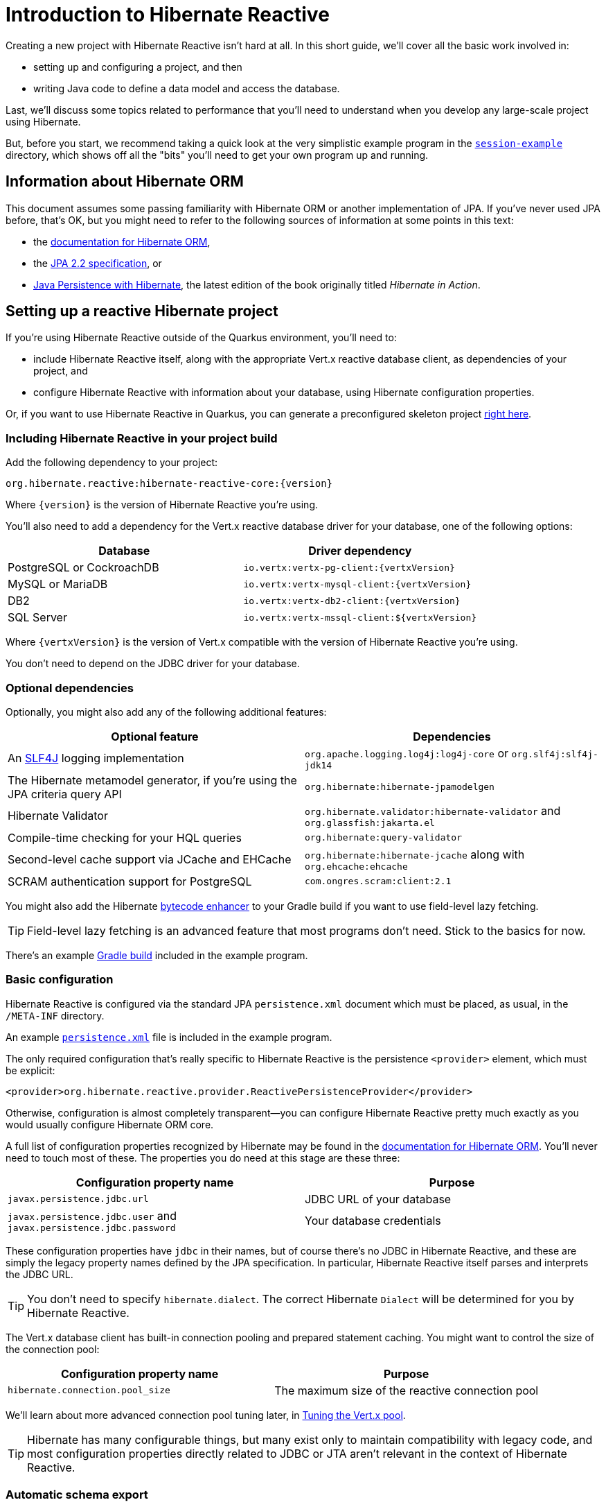 [[getting-started]]
= Introduction to Hibernate Reactive

:example: https://github.com/hibernate/hibernate-reactive/tree/main/examples/session-example

Creating a new project with Hibernate Reactive isn't hard at all. In
this short guide, we'll cover all the basic work involved in:

- setting up and configuring a project, and then
- writing Java code to define a data model and access the database.

Last, we'll discuss some topics related to performance that you'll need
to understand when you develop any large-scale project using Hibernate.

But, before you start, we recommend taking a quick look at the very
simplistic example program in the {example}[`session-example`] directory,
which shows off all the "bits" you'll need to get your own program up and
running.

== Information about Hibernate ORM

This document assumes some passing familiarity with Hibernate ORM or another
implementation of JPA. If you've never used JPA before, that's OK, but you
might need to refer to the following sources of information at some points
in this text:

- the http://hibernate.org/orm/documentation/5.6/[documentation for Hibernate ORM],
- the https://jcp.org/aboutJava/communityprocess/mrel/jsr338/index.html[JPA 2.2 specification], or
- https://www.manning.com/books/java-persistence-with-hibernate-second-edition[Java Persistence with Hibernate],
  the latest edition of the book originally titled _Hibernate in Action_.

== Setting up a reactive Hibernate project

:skeleton: https://code.quarkus.io/?g=org.acme&a=code-with-quarkus&v=1.0.0-SNAPSHOT&b=MAVEN&c=org.acme.ExampleResource&s=r1s.8XW.fmW.ih0&cn=code.quarkus.io

If you're using Hibernate Reactive outside of the Quarkus environment,
you'll need to:

- include Hibernate Reactive itself, along with the appropriate Vert.x
  reactive database client, as dependencies of your project, and
- configure Hibernate Reactive with information about your database,
  using Hibernate configuration properties.

Or, if you want to use Hibernate Reactive in Quarkus, you can generate
a preconfigured skeleton project {skeleton}[right here].

=== Including Hibernate Reactive in your project build

:build: https://github.com/hibernate/hibernate-reactive/blob/main/examples/session-example/build.gradle

Add the following dependency to your project:

----
org.hibernate.reactive:hibernate-reactive-core:{version}
----

Where `{version}` is the version of Hibernate Reactive you're using.

You'll also need to add a dependency for the Vert.x reactive database
driver for your database, one of the following options:

|===
| Database                  | Driver dependency

| PostgreSQL or CockroachDB | `io.vertx:vertx-pg-client:{vertxVersion}`
| MySQL or MariaDB          | `io.vertx:vertx-mysql-client:{vertxVersion}`
| DB2                       | `io.vertx:vertx-db2-client:{vertxVersion}`
| SQL Server                | `io.vertx:vertx-mssql-client:${vertxVersion}`
|===

Where `{vertxVersion}` is the version of Vert.x compatible with the
version of Hibernate Reactive you're using.

You don't need to depend on the JDBC driver for your database.

=== Optional dependencies

:slf4j: http://www.slf4j.org/
:enhancer: https://docs.jboss.org/hibernate/orm/5.4/topical/html_single/bytecode/BytecodeEnhancement.html

Optionally, you might also add any of the following additional features:

|===
| Optional feature | Dependencies

| An {slf4j}[SLF4J] logging implementation | `org.apache.logging.log4j:log4j-core` or `org.slf4j:slf4j-jdk14`
| The Hibernate metamodel generator, if you're using the JPA criteria query API | `org.hibernate:hibernate-jpamodelgen`
| Hibernate Validator | `org.hibernate.validator:hibernate-validator` and `org.glassfish:jakarta.el`
| Compile-time checking for your HQL queries | `org.hibernate:query-validator`
| Second-level cache support via JCache and EHCache | `org.hibernate:hibernate-jcache` along with `org.ehcache:ehcache`
| SCRAM authentication support for PostgreSQL | `com.ongres.scram:client:2.1`
|===

You might also add the Hibernate {enhancer}[bytecode enhancer] to your
Gradle build if you want to use field-level  lazy fetching.

TIP: Field-level lazy fetching is an advanced feature that most programs
don't need. Stick to the basics for now.

There's an example {build}[Gradle build] included in the example program.

=== Basic configuration

:xml: https://github.com/hibernate/hibernate-reactive/blob/main/examples/session-example/src/main/resources/META-INF/persistence.xml
:configuration-properties: https://docs.jboss.org/hibernate/orm/5.4/userguide/html_single/Hibernate_User_Guide.html#configurations


Hibernate Reactive is configured via the standard JPA `persistence.xml`
document which must be placed, as usual, in the `/META-INF` directory.

An example {xml}[`persistence.xml`] file is included in the example
program.

The only required configuration that's really specific to Hibernate
Reactive is the persistence `<provider>` element, which must be explicit:

[source,xml]
----
<provider>org.hibernate.reactive.provider.ReactivePersistenceProvider</provider>
----

Otherwise, configuration is almost completely transparent&mdash;you can
configure Hibernate Reactive pretty much exactly as you would usually
configure Hibernate ORM core.

A full list of configuration properties recognized by Hibernate may be
found in the {configuration-properties}[documentation for Hibernate ORM].
You'll never need to touch most of these. The properties you do need at
this stage are these three:

|===
| Configuration property name                                         | Purpose

| `javax.persistence.jdbc.url`                                        | JDBC URL of your database
| `javax.persistence.jdbc.user` and `javax.persistence.jdbc.password` | Your database credentials
|===

These configuration properties have `jdbc` in their names, but of course
there's no JDBC in Hibernate Reactive, and these are simply the legacy
property names defined by the JPA specification. In particular, Hibernate
Reactive itself parses and interprets the JDBC URL.

TIP: You don't need to specify `hibernate.dialect`. The correct Hibernate
`Dialect` will be determined for you by Hibernate Reactive.

The Vert.x database client has built-in connection pooling and prepared
statement caching. You might want to control the size of the connection
pool:

|===
| Configuration property name      | Purpose

| `hibernate.connection.pool_size` | The maximum size of the reactive connection pool
|===

We'll learn about more advanced connection pool tuning later, in
<<_tuning_the_vert_x_pool>>.

TIP: Hibernate has many configurable things, but many exist only to
maintain compatibility with legacy code, and most configuration properties
directly related to JDBC or JTA aren't relevant in the context of Hibernate
Reactive.

=== Automatic schema export

You can have Hibernate Reactive infer your database schema from the mapping
annotation you've specified in your Java code, and export the schema at
initialization time by specifying one or more of the following configuration
properties:

[cols="1,1"]
|===
| Configuration property name                                | Purpose

| `javax.persistence.schema-generation.database.action` 
a| * If `create`, first drop the schema and then export tables, sequences, and constraints.
   * If `create-only`, export tables, sequences, and constraints.
   * If `create-drop`, drop the schema and recreate it on SessionFactory startup.
     Additionally, drop the schema on SessionFactory shutdown.
   * If `drop`, drop the schema on SessionFactory shutdown.
   * If `validate`, validate the database schema without changing it.
   * If `update`, only export what's missing in the schema.

| `javax.persistence.create-database-schemas`
| (Optional) If `true`, automatically create schemas and catalogs

| `javax.persistence.schema-generation.create-source`
| (Optional) If `metadata-then-script` or `script-then-metadata`, execute an additional SQL script when exported tables and sequences

| `javax.persistence.schema-generation.create-script-source`
| (Optional) The name of the SQL script to be executed
|===

This feature is extremely useful for testing.

IMPORTANT: Hibernate Reactive doesn't support `validate` and `update` with Db2.

Schema export uses blocking operations so starting the factory might require special
handling when using it. Failing to do so will cause an exception:

[source,java]
----
io.vertx.core.VertxException: Thread blocked
----

You can solve this issue using `executeBlocking`:

[source,java]
----
Vertx vertx = ...

Uni<Void> startHibernate = Uni.createFrom().deferred(() -> {
  emf = Persistence
    .createEntityManagerFactory("demo")
    .unwrap(Mutiny.SessionFactory.class);

  return Uni.createFrom().voidItem();
});

startHibernate = vertx.executeBlocking(startHibernate)
  .onItem().invoke(() -> logger.info("✅ Hibernate Reactive is ready"));
----

=== Logging the generated SQL

:log4j: https://github.com/hibernate/hibernate-reactive/blob/main/examples/session-example/src/main/resources/log4j2.properties

To see the generated SQL as it's sent to the database, either:

- set the property `hibernate.show_sql` to `true`, or
- enable debug-level logging for the category `org.hibernate.SQL`
  using your preferred SLF4J logging implementation.

For example, if you're using Log4J 2 (as above in <<_optional_dependencies>>),
add these lines to your `log4j2.properties` file:

[source,properties]
----
logger.hibernate.name = org.hibernate.SQL
logger.hibernate.level = debug
----

An example {log4j}[`log4j2.properties`] file is included in the example
program.

You can make the logged SQL more readable by enabling one or both of
the following settings:

|===
| Configuration property name | Purpose

| `hibernate.format_sql`      | If `true`, log SQL in a multiline, indented format
| `hibernate.highlight_sql`   | If `true`, log SQL with syntax highlighting via ANSI escape codes
|===

=== Minimizing repetitive mapping information

The following properties are very useful for minimizing the amount of
information you'll need to explicitly specify in `@Table` and `@Column`
annotations which we'll discuss below in <<_mapping_entity_classes>>:

|===
| Configuration property name           | Purpose

| `hibernate.default_schema`            | A default schema name for entities which do not explicitly declare one
| `hibernate.default_catalog`           | A default catalog name for entities which do not explicitly declare one
| `hibernate.physical_naming_strategy`  | A `PhysicalNamingStrategy` implementing your database naming standards
|===

TIP: Writing your own `PhysicalNamingStrategy` is an especially good
way to reduce the clutter of annotations on your entity classes, and
we think you should do it for any nontrivial data model.

== Writing the Java code

With that out of the way, we're all set to write some Java code!

As is the case in any project that uses Hibernate, your
persistence-related code comes in two main pieces:

. a representation of your data model in Java, which takes the form
  of a set of annotated entity classes, and
. a larger number of functions which interact with Hibernate's APIs
  to perform the persistence operations associated with your various
  transactions.

The first part, the data or "domain" model, is usually easier to write,
but doing a great and very clean job of it will strongly affect your
success in the second part.

TIP: Take your time with this code, and try to produce a Java model
that's as close as reasonable to the relational data model. Avoid using
exotic or advanced mapping features when they're not really needed.
When in the slightest doubt, map a foreign key relationship using
`@ManyToOne` with `@OneToMany(mappedBy=...)` in preference to more
complicated association mappings.

The second part of the code is much trickier to get right. This code must:

- manage transactions and reactive sessions,
- construct reactive streams by chaining persistence operations invoked
  on the reactive session,
- fetch and prepare data needed by the UI, and
- handle failures.

TIP: Some responsibility for transaction and session management, and for
recovery from certain kinds of failure, can be best handled in some sort
of framework code.

=== Mapping entity classes

:mapping-annotations: https://docs.jboss.org/hibernate/orm/5.4/userguide/html_single/Hibernate_User_Guide.html#annotations
:bean-validation: https://docs.jboss.org/hibernate/stable/validator/reference/en-US/html_single/#chapter-bean-constraints

We won't have much to say about the entity classes here, simply because
the principles behind mapping entity classes in Hibernate Reactive,
along with the actual mapping annotations you'll use, are all identical
to regular Hibernate ORM and other implementations of JPA.

For example:

[source,java]
----
@Entity
@Table(name="authors")
class Author {
    @Id @GeneratedValue
    private Integer id;

    @NotNull @Size(max=100)
    private String name;

    @OneToMany(mappedBy = "author", cascade = PERSIST)
    private List<Book> books = new ArrayList<>();

    Author(String name) {
        this.name = name;
    }

    Author() {}

    // getters and setters...
}
----

You're quite free to mix and match:

- the regular JPA mapping annotations defined in the package
  `javax.persistence` with
- the advanced mapping annotations in `org.hibernate.annotations`, and even
- annotations like `@NotNull` and `@Size` defined by Bean Validation.

A full list of object/relational mapping annotations may be found in the
{mapping-annotations}[documentation for Hibernate ORM]. Most mapping
annotations are already supported in Hibernate Reactive, though there are
still a handful of limitations at this time.

==== Common JPA annotations

The most common and useful mapping annotations include these standard JPA
annotations:

|===
| Annotation          | Purpose

| `@Entity`           | Declares an entity class (a class with its own
                        database table an persistent identity)
| `@MappedSuperclass` | A superclass that declares common persistent
                        fields of its `@Entity` subclasses
| `@Embeddable` or
  `@Embedded`         | Declare an embeddable class (a class without its
                        own persistent identity or database table)
| `@Inheritance`      | Defines how inheritance hierarchies should be
                        mapped to database tables
| `@Id`               | Specifies that a field of an entity holds the
                        persistent identity of the entity, and maps to
                        the primary key of its table
| `@IdClass`          | Specifies a class representing the composite
                        primary key of the entity (for entities with
                        multiple `@Id` fields)
| `@EmbeddedId`       | Specifies that a field of an entity holds its
                        composite primary key represented as an
                        `@Embeddable` class
| `@GeneratedValue`   | Specifies that an identifier is a system-generated
                        surrogate key
| `@Version`          | Specifies that a field of an entity holds a version
                        number used for optimistic locking
| `@Enumerated`       | Maps a field holding an `enum`
| `@ManyToOne`        | Declares a many-to-one association to a second
                        entity
| `@OneToOne`         | Declares a one-to-one association to a second
                        entity
| `@OneToMany`        | Declares a one-to-many association to a second
                        entity
| `@Table`            | Specifies a mapping to a database table
| `@SecondaryTable`   | Specifies a mapping to a second database table
| `@Column`           | Specifies a mapping to a database column
| `@JoinColumn`       | Specifies a mapping to a database foreign key
|===

==== Useful Hibernate annotations

These Hibernate annotations are also quite useful to know about:

|===
| Annotation                               | Purpose

| `@Cache`                                 | Enables second-level caching for an entity
| `@Formula`                               | Maps field to SQL expression instead of a column
| `@CreationTimestamp`, `@UpdateTimestamp` | Automatically assign a timestamp to a field
| `@OptimisticLocking`                     | Enables optimistic locking for entities with no
                                             `@Version` field
| `@FilterDef` and `@Filter`               | Define a Hibernate filter
| `@FetchProfile`                          | Defines a Hibernate fetch profile
| `@Generated`                             | Defines a property generated by the database
| `@ColumnDefault`                         | Specifies a SQL expression used to assign a
                                             default value to a column.
                                             (Use in combination with `@Generated(INSERT)`.)
| `@GenericGenerator`                      | Selects a custom id generator
| `@DynamicInsert` and `@DynamicUpdate`    | Generate SQL dynamically with only needed columns
                                             (instead of using static SQL generated at startup)
| `@Fetch`                                 | Specifies the fetching mode for an association
| `@BatchSize`                             | Specifies the batch size for batch fetching an
                                             association
| `@SqlInsert`, `@SqlUpdate`, `@SqlDelete` | Specify custom DML for entity operations
| `@NaturalId`                             | Marks a field or fields as an alternative "natural"
                                             identifier (unique key) of the entity
|===

==== Bean Validation annotations

Information about Bean Validation annotations may be found in the
{bean-validation}[documentation for Hibernate Validator].

TIP: for defining a required field, we prefer to use the `@NotNull`
annotation from Bean Validation instead of JPA's more verbose
`@Basic(optional=false)`. Similarly, we prefer to define the length of a
text field using `@Size(100)` rather than `@Column(length=100)`.

=== Getters and setters

When using Hibernate Reactive _outside_ the Quarkus environment, you'll
need to write your entity classes according to the usual JPA conventions,
which require:

- private fields for persistent attributes, and
- a nullary constructor.

It's illegal to access persistent fields from outside the entity class.
Therefore, external access to persistent fields must be intermediated via
getter and setter methods defined by the entity class.

IMPORTANT: If you access fields of an unfetched entity instance from code
outside the entity class, you'll obtain bogus `null` or default (zero)
values!

When you use Hibernate Reactive in Quarkus, these requirements are relaxed,
and you can use public fields instead of getters and setters if you prefer.

=== `equals()` and `hashCode()`

Entity classes should override `equals()` and `hashCode()`. People new to
Hibernate or JPA are often confused by exactly which fields should be
included in the `hashCode()`, so please keep the following principles in
mind:

- You should not include mutable fields in the hashcode, since that would
  require rehashing any collection containing the entity whenever the field
  is mutated.
- It's not completely wrong to include a generated identifier (surrogate
  key) in the hashcode, but since the identifier is not generated until
  the entity instance is made persistent, you must take great care to not
  add it to any hashed collection before the identifier is generated. We
  therefore advise against including any database-generated field in the
  hashcode.

It's OK to include any immutable, non-generated field in the hashcode.

TIP: We therefore recommend identifying a _natural key_ for each entity,
that is, a combination of fields that uniquely identifies an instance of
the entity, from the perspective of the data model of the program. The
business key should correspond to a unique constraint on the database,
and to the fields which are included in `equals()` and `hashCode()`.

That said, an implementation of `equals()` and `hashCode()` based on the
generated identifier of the entity can work _if you're careful_.

IMPORTANT: If you can't identify a natural key, it might be a sign that
you need to think more carefully about some aspect of your data model.
If an entity doesn't have a meaningful unique key, then it's impossible
to say what event or object it represents in the "real world" outside
your program.

Note that even when you've identified a natural key, we still recommend
the use of a generated surrogate key in foreign keys, since this makes
your data model _much_ easier to change.

=== Identifier generation

One area where the functionality of Hibernate Reactive diverges from plain
Hibernate is in the area of id generation. Custom identifier generators
written to work with Hibernate ORM and JDBC will _not_ work in the reactive
environment.

- Sequence, table, and `UUID` id generation is built in, and these id
  generation strategies may be selected using the usual JPA mapping
  annotations: `@GeneratedValue`, `@TableGenerator`, `@SequenceGenerator`.
- On MySQL, an autoincrement column may be used by specifying
  `@GeneratedValue(strategy=GenerationType.IDENTITY)`
- Custom id generators may be defined by implementing `ReactiveIdentifierGenerator`
  and declaring the custom implementation using `@GenericGenerator`.
- Natural ids&mdash;including composite ids&mdash;may be assigned by the
  program in the usual way.

The standard id generation strategies defined by the JPA specification may
be customized using the following annotations:

|===
| Annotation           | Purpose

| `@SequenceGenerator` | Configure a generator based on a database sequence
| `@TableGenerator`    | Configure a generator based on a row of a database table
|===

For example, sequence id generation may be specified like this:

[source,java]
----
@Entity
@Table(name="authors")
class Author {
    @Id @GeneratedValue(generator = "authorIds")
    @SequenceGenerator(name = "authorIds",
               sequenceName = "author_ids",
             allocationSize = 20)
    Integer id;
    ...
}
----

You can find more information in the JPA specification.

If you have very particular requirements, you can check out the Javadoc of
`ReactiveIdentifierGenerator` for information on how to implement your own
custom reactive identifier generator.

=== Custom types

Hibernate custom types based on the `UserType` interface are targeted toward
use with JDBC, and depend on interfaces defined by JDBC. So Hibernate Reactive
features an adaptor that exposes a partial implementation of JDBC to the
`UserType` implementation.

Therefore, _some_ existing `UserType` implementations will work in Hibernate
Reactive, depending upon precisely which features of JDBC they depend on.

TIP: Where possible, use a JPA attribute converter instead of a custom type,
since attribute converters are not in any way tied to JDBC.

You may specify a custom type by annotating a field of an entity class with
the Hibernate `@Type` annotation.

=== Attribute converters

Any JPA `AttributeConverter` works in Hibernate Reactive. For example:

[source,java]
----
@Converter
public class BigIntegerAsString implements AttributeConverter<BigInteger, String> {
    @Override
    public String convertToDatabaseColumn(BigInteger attribute) {
        return attribute == null ? null : attribute.toString(2);
    }

    @Override
    public BigInteger convertToEntityAttribute(String string) {
        return string == null ? null : new BigInteger(string, 2);
    }
}
----

You'll need to use one or both of these annotations:

|===
| Annotation        | Purpose

| `@Converter`      | Declares a class implementing `AttributeConverter`
| `@Convert`        | Specifies an `AttributeConverter` converter to use
                      for a field of an entity class
|===

You'll find more information in the Javadoc for these annotations and in the
JPA specification.

=== APIs for chaining reactive operations

:Mutiny: https://smallrye.io/smallrye-mutiny/

When you write persistence logic using Hibernate Reactive, you'll be working
with a reactive `Session` most of the time. Just to make things a little more
confusing for new users, the reactive `Session` and its related interfaces all
come in two flavors:

- `Stage.Session` and friends provide a reactive API based around Java's
  `CompletionStage`, and
- `Mutiny.Session` and friends provide an API based on {Mutiny}[Mutiny].

You'll need to decide which API you want to use!

TIP: If you take the time to look over the types `Stage.Session` and
`Mutiny.Session`, you'll notice they're almost identical. Choosing between
them is a matter of deciding which reactive API you want to use for working
with reactive streams. Your decision won't affect what you can do with
Hibernate Reactive. On the other hand, we've sent a lot of feedback and
requests for improvement to the Mutiny team, and we think it's now the case
that Hibernate Reactive code is simpler and cleaner with Mutiny.

These are the most important operations on reactive streams that you'll need
all the time when working with Hibernate Reactive:

|===
| Purpose                                  | Java `CompletionStage` | Mutiny `Uni`

| Chain non-blocking operations            | `thenCompose()`        | `chain()`
| Transform streamed items                 | `thenApply()`          | `map()` and `replaceWith()`
| Perform an action using streamed items   | `thenAccept()`         | `invoke()` and `call()`
| Perform cleanup (similar to `finally`)   | `whenComplete()`       | `eventually()`
|===

In this introduction, our code examples usually use Mutiny. If you're more
familiar with `CompletionStage`, you can refer to the above table to help
you understand the code.

When we use the term _reactive stream_ in this document, we mean:

- a chain of ``CompletionStage``s, or
- a chain of Mutiny ``Uni``s and ``Multi``s

that is built by the program in order to service a particular request,
transaction, or unit of work.

=== Obtaining a reactive session factory

Whatever you decide, the first step to getting a reactive session is to obtain
a JPA `EntityManagerFactory` just as you usually would in plain ol' regular JPA,
for example, by calling:

[source, JAVA, indent=0]
----
EntityManagerFactory emf = Persistence.createEntityManagerFactory("example");
----

Now, `unwrap()` the reactive `SessionFactory`. If you want to use
``CompletionStage``s for chaining reactive operations, ask for a
`Stage.SessionFactory`:

[source, JAVA, indent=0]
----
Stage.SessionFactory sessionFactory = emf.unwrap(Stage.SessionFactory.class);
----

Or, if you prefer to use the Mutiny-based API, `unwrap()` the type
`Mutiny.SessionFactory`:

[source, JAVA, indent=0]
----
Mutiny.SessionFactory sessionFactory = emf.unwrap(Mutiny.SessionFactory.class);
----

Reactive sessions may be obtained from the resulting reactive `SessionFactory`.

TIP: It's also possible to construct a reactive `SessionFactory` via programmatic
configuration based on Hibernate's `ServiceRegistry` architecture, by using a
`ReactiveServiceRegistryBuilder`. But that's outside the scope of this document.

=== Obtaining a reactive session

Persistence operations are exposed via a reactive `Session` object. It's very
important to understand that most operations of this interface are non-blocking,
and execution of SQL against the database is never performed synchronously.
Persistence operations that belong to a single unit of work must be chained by
composition within a single reactive stream.

Also remember that a Hibernate session is a lightweight object that should be
created, used, and then discarded within a single logical unit of work.

IMPORTANT: That is to say, you _should_ reuse the same session across multiple
persistence operations within a single reactive stream representing a certain
transaction or unit of work, but _don't_ share a session between different
concurrent reactive streams!

To obtain a reactive `Session` from the `SessionFactory`, use `withSession()`:

[source, JAVA, indent=0]
----
sessionFactory.withSession(
        session -> session.find(Book.class, id)
                .invoke(
                    book -> ... //do something with the book
                )
);
----

The resulting `Session` object is automatically associated with the current
reactive stream, and so nested calls to `withSession()` in a given stream
automatically obtain the same shared session.

Alternatively, you may use `openSession()`, but you must remember to `close()`
the session when you're done.
And you must take great care to only access each session from within exactly
one Vert.x context. (See <<_sessions_and_vert_x_contexts>> more on this).

[source, JAVA, indent=0]
----
Uni<Session> sessionUni = sessionFactory.openSession();
sessionUni.chain(
        session -> session.find(Book.class, id)
                .invoke(
		    book -> ... //do something with the book
                )
                .eventually(session::close)
);
----

=== Using the reactive session

The `Session` interface has methods with the same names as methods of the JPA
`EntityManager`. You might already be familiar with the following session
operations defined by JPA:

|===
| Method name and parameters | Effect

| `find(Class,Object)` | Obtain a persistent object given its type and its id
                         (primary key)
| `persist(Object)`    | Make a transient object persistent and schedule a SQL
                         `insert` statement for later execution
| `remove(Object)`     | Make a persistent object transient and schedule a SQL
                         `delete` statement for later execution
| `merge(Object)`      | Copy the state of a given detached object to a
                         corresponding managed persistent instance and return
                         the persistent object
| `refresh(Object)`    | Refresh the persistent state of an object using a new
                         SQL `select` to retrieve the current state from the
                         database
| `lock(Object)`       | Obtain a pessimistic lock on a persistent object
| `flush()`            | Detect changes made to persistent objects association
                         with the session and synchronize the database state
                         with the state of the session by executing SQL `insert`,
                         `update`, and `delete` statements
| `detach(Object)`     | Disassociate a persistent object from a session without
                         affecting the database
| `getReference(Class,id)` or
  `getReference(Object)` | Obtain a reference to a persistent object without
                           actually loading its state from the database
|===

If you're not familiar with these operations, don't despair! Their semantics
are defined in the JPA specification, and in the API documentation, and are
explained in innumerable articles and blog posts. But if you already have some
experience with Hibernate or JPA, you're right at home!

IMPORTANT: Just like in Hibernate ORM, the session is considered to be unusable
after any of its methods throws an exception. If you receive an exception from
Hibernate Reactive, you should immediately close and discard the current session.

Now, _here's where Hibernate Reactive is different:_ in the reactive API, each
of these methods returns its result in a non-blocking fashion via a Java
`CompletionStage` (or Mutiny `Uni`). For example:

[source, JAVA, indent=0]
----
session.find(Book.class, book.id)
       .invoke( book -> System.out.println(book.title + " is a great book!") )
----

On the other hand, methods with no meaningful return value just return
`CompletionStage<Void>` (or `Uni<Void>`).

[source, JAVA, indent=0]
----
session.find(Book.class, id)
       .call( book -> session.remove(book) )
       .call( () -> session.flush() )
----

TIP: The session will be flushed automatically at the end of a unit of work
if&mdash;and _only_ if&mdash;you use a transaction, as described below in
<<_transactions>>. If you don't use a transaction, and forget to flush the
session explicitly, your persistence operations might never be sent to the
database!

An _extremely_ common mistake when using reactive streams is to forget to
chain the return value of a "void-like" method. For example, in the following
code, the `flush()` operation is never executed, because `invoke()` doesn't
chain its return value to the tip of the stream.

[source, JAVA, indent=0]
----
session.find(Book.class, id)
       .call( book -> session.remove(book) )
       .invoke( () -> session.flush() )   //OOPS, WRONG!!
----

So remember:

- You must use `thenCompose()`, not `thenAccept()`, when calling "void-like"
  methods that return `CompletionStage`.
- In Mutiny, you must use `call()`, not `invoke()`, when calling "void-like"
  methods that return `Uni`.

The same problem occurs in the following code, but this time it's `remove()`
that never gets called:

[source, JAVA, indent=0]
----
session.find(Book.class, id)
       .call( book -> {
           session.remove(book);   //OOPS, WRONG!!
           return session.flush();
       } )
----

If you already have some experience with reactive programming, there's nothing
new to learn here. But if you _are_ new to reactive programming, just be aware
that you're going to make this mistake, in some form, _at least_ once!

=== Queries

Naturally, the `Session` interface is a factory for `Query` instances which
allow you to set query parameters and execute queries and DML statements:

|===
| Method name           | Effect

| `createQuery()`       | Obtain a `Query` for executing a query or DML
                          statement written in HQL or JPQL
| `createNativeQuery()` | Obtain a `Query` for executing a query or DML
                          statement written in the native SQL dialect of
                          your database
| `createNamedQuery()`  | Obtain a `Query` for executing a named HQL or SQL
                          query defined by a `@NamedQuery` annotation
|===

That `createQuery()` method produces a reactive `Query`, allowing HQL / JPQL
queries to be executed asynchronously, always returning their results via a
`CompletionStage` (or `Uni`):

[source, JAVA, indent=0]
----
session.createQuery("select title from Book order by title desc")
       .getResultList()
       .invoke( list -> list.forEach(System.out::println) )
----

The `Query` interface defines the following important operations:

|===
| Method name         | Effect

| `setParameter()`    | Set an argument of a query parameter
| `setMaxResults()`   | Limit the number of results returned by the query
| `setFirstResult()`  | Specify a certain number of initial results to
be skipped (for result pagination)
| `getSingleResult()` | Execute a query and obtain the single result
| `getResultList()`   | Execute a query and obtain the results as a list
| `executeUpdate()`   | Execute a DML statement and obtain the number of
affected rows
|===

TIP: The Hibernate Reactive `Query` API doesn't support `java.util.Date`
or its subclasses in `java.sql`, nor `java.util.Calendar`. Always use
`java.time` types like `LocalDate` or `LocalDateTime` for specifying
arguments to temporally-typed query parameters.

For  JPA criteria queries, you must first obtain the `CriteriaBuilder` using
`SessionFactory.getCriteriaBuilder()`, and execute your query using
`Session.createQuery()`.

[source, JAVA, indent=0]
----
CriteriaQuery<Book> query = factory.getCriteriaBuilder().createQuery(Book.class);
Root<Author> a = query.from(Author.class);
Join<Author,Book> b = a.join(Author_.books);
query.where( a.get(Author_.name).in("Neal Stephenson", "William Gibson") );
query.select(b);
return session.createQuery(query).getResultList().invoke(
        books -> books.forEach( book -> out.println(book.title) )
);
----

=== Fetching lazy associations

In Hibernate ORM, a lazy association is fetched transparently when the
association is first accessed within a session. In Hibernate Reactive, on
the other hand, lazy association fetching is an asynchronous process that
produces a result via a `CompletionStage` (or `Uni`).

Therefore, lazy fetching is an explicit operation named `fetch()`, a static
method of `Stage` and `Mutiny`:

[source, JAVA, indent=0]
----
session.find(Author.class, author.id)
       .chain( author -> Mutiny.fetch(author.books) )
       .invoke( books -> ... )
----

Of course, this isn't necessary if you fetch the association eagerly.

TIP: It's very important to make sure you've fetched all the data that
will be needed before passing control to the process that renders the
UI! There is no transparent lazy fetching in Hibernate Reactive, so
patterns like "open session in view" will _not help at all_.

Sometimes you might need to chain multiple calls to `fetch()`, for
example:

[source, JAVA, indent=0]
----
Mutiny.fetch( session.getReference(detachedAuthor) )
       .chain( author -> Mutiny.fetch(author.books) )
       .invoke( books -> ... )
----

IMPORTANT: `fetch()` isn't recursive! You can't fetch an association
belonging to an unfetched entity without fetching the entity instance
first.

=== Field-level lazy fetching

Similarly, field-level lazy fetching&mdash;an advanced feature, which
is only supported in conjunction with Hibernate's optional compile-time
bytecode enhancer&mdash;is also an explicit operation:

[source, JAVA, indent=0]
----
session.find(Book.class, book.id)
       .chain( book -> session.fetch(book, Book_.isbn) )
       .invoke( isbn -> ... )
----

Note that the field to fetch is identified by a JPA metamodel `Attribute`.

TIP: We don't encourage you to use field-level lazy fetching unless you
have very specific requirements.

=== Transactions

The `withTransaction()` method performs work within the scope of a database
transaction.

[source, JAVA, indent=0]
----
session.withTransaction( tx -> session.persist(book) )
----

The session is automatically flushed at the end of the transaction.

For a given `Session` object, nested calls to `withTransaction()` occur
within the same shared transaction context. However, notice that the
transaction is a _resource local_ transaction only, delegated to the
underlying Vert.x database client, and does not span multiple datasources,
nor integrate with JPA container-managed transactions.

IMPORTANT: Hibernate Reactive does not currently support distributed (XA)
transactions.

For extra convenience, there's a method that opens a session and starts a
transaction in one call:

[source, JAVA, indent=0]
----
sessionFactory.withTransaction( (session, tx) -> session.persist(book) )
----

This is probably the most convenient thing to use most of the time.

== Integrating with Vert.x

:vertx-context-introduction: https://vertx.io/blog/an-introduction-to-the-vert-x-context-object/
:vertx-local-context: https://vertx.io/docs/apidocs/io/vertx/core/Context.html#getLocal-java.lang.Object-
:vertx-get-context: https://vertx.io/docs/apidocs/io/vertx/core/Vertx.html#getOrCreateContext--
:vertx-runon-context: https://vertx.io/docs/apidocs/io/vertx/core/Context.html#runOnContext-io.vertx.core.Handler-

At runtime, interaction with the database happens on a Vert.x thread,
typically the event loop thread. When you write code that creates and
destroys Hibernate Reactive sessions, it's important to understand how
sessions relate to threads and {vertx-context-introduction}[Vert.x contexts].

=== Sessions and Vert.x contexts

TIP: Remember how in regular old Hibernate JPA, you're not supposed to
share a session between multiple threads? Well, the idea here is essentially
similar, it's just that the notion of a "thread" is a little more slippery,
or at least more _technical_. You need to be able to replace the idea of a
"thread" with the idea of a chain of callbacks occurring on a reactive stream,
all within the scope of a certain Vert.x _local context_.

When you create a session using `withSession()` or `withTransaction()`, it's
automatically associated with the current Vert.x
{vertx-local-context}[local context], and propagates with the local context,
as mentioned above in <<_obtaining_a_reactive_session>>. And you're only
allowed to use the session from the thread that owns this local context. If
you screw up, and use it from a different thread, you might see this error:

[source, JAVA, indent=0]
----
HR000068: This method should exclusively be invoked from a Vert.x EventLoop thread; ...
----

On the other hand, if you use `openSession()`, you'll have to manage the
association between sessions and contexts yourself. Now, that's in principle
straightforward, but you'd be surprised how often people mess up.

IMPORTANT: The session is not thread-safe (or "stream-safe"), so using it across
different threads (or reactive streams) may cause bugs that are _extremely_ hard
to detect. Don't say we didn't warn you!

=== Executing code in a Vert.x context

What if you need to run a block of code within the scope of a Vert.x context, but
the current thread isn't associated with a `Context`? One solution is to obtain a
Vert.x `Context` object using {vertx-current-context}[`getOrCreateContext()`] and
then call {vertx-runon-context}[`runOnContext()`] to execute the code in that
context.

[source, JAVA, indent=0]
----
Context currentContext = Vertx.currentContext();
currentContext.runOnContext( event -> {
   // Here you will be able to use the session
});
----

Within the block of code passed to `runOnContext()`, you'll be able to use the
Hibernate Reactive session associated with the context.

=== Vert.x instance service

The `VertxInstance` service defines how Hibernate Reactive obtains an instance
of Vert.x. The default implementation just creates one the first time it's
needed. But if your program requires control over how the Vert.x instance is
created, or how it's obtained, you can override the default implementation and
provide your own `VertxInstance`. Let's consider this example:

[source, JAVA, indent=0]
----
public class MyVertx implements VertxInstance {

  private final Vertx vertx;

  public MyVertx() {
    this.vertx = Vertx.vertx();
  }

  @Override
  public Vertx getVertx() {
    return vertx;
  }

}
----

One way to register this implementation is to configure Hibernate programmatically,
for example:

[source, JAVA, indent=0]
----
Configuration configuration = new Configuration();
StandardServiceRegistryBuilder builder = new ReactiveServiceRegistryBuilder()
        .addService( VertxInstance.class, new MyVertx() )
        .applySettings( configuration.getProperties() );
StandardServiceRegistry registry = builder.build();
SessionFactory sessionFactory = configuration.buildSessionFactory( registry );
----

Alternatively, you could implement the `ServiceContributor` interface.

[source, JAVA, indent=0]
----
public class MyServiceContributor implements ServiceContributor {
  @Override
  public void contribute(StandardServiceRegistryBuilder serviceRegistryBuilder) {
    serviceRegistryBuilder.addService( VertxInstance.class, new MyVertxProvider() );
  }
}
----

To register this `ServiceContributor`, add a text file named
`org.hibernate.service.spi.ServiceContributor` to `/META-INF/services/`.

[source, JAVA, indent=0]
----
org.myproject.MyServiceContributor
----

//If you need to, you can access the `ServiceRegistry` from the `Stage.SessionFactory`
//or `Mutiny.SessionFactory` using the `org.hibernate.reactive.common.spi.Implementor`
//interface:
//
//[source, JAVA, indent=0]
//----
//Mutiny.SessionFactory sessionFactory = ...
//VertxInstance vertxInstance = ((Implementor) sessionFactory)
//					.getServiceRegistry()
// 					.getService( VertxInstance.class );
//Vertx vertx = vertxInstance.getVertx();
//----
//
//The same will work for `Stage.SessionFactory`.

== Tuning and performance

Once you have a program up and running using Hibernate Reactive to access
the database, it's inevitable that you'll find places where performance is
disappointing or unacceptable.

Fortunately, most performance problems are relatively easy to solve with
the tools that Hibernate makes available to you, as long as you keep a
couple of simple principles in mind.

First and most important: the reason you're using Hibernate Reactive is
because it makes things easier. If, for a certain problem, it's making
things _harder_, stop using it. Solve this problem with a different tool
instead.

IMPORTANT: Just because you're using Hibernate in your program doesn't mean
you have to use it _everywhere_.

Second: there are two main potential sources of performance bottlenecks in
a program that uses Hibernate:

- too many round trips to the database, and
- memory consumption associated with the first-level (session) cache.

So performance tuning primarily involves reducing the number of accesses
to the database, and/or controlling the size of the session cache.

But before we get to those more advanced topics, we should start by tuning
the connection pool.

=== Tuning the Vert.x pool

In <<_basic_configuration>> we already saw how to set the size of the
Vert.x database connection pool. When it comes time for performance tuning,
you can further customize the pool and prepared statement cache via the
following configuration properties:

|===
| Configuration property name                          | Purpose

| `hibernate.vertx.pool.max_wait_queue_size`           | The maximum connection requests allowed in the wait queue
| `hibernate.vertx.pool.connect_timeout`               | The maximum time to wait when requesting a pooled connection, in milliseconds
| `hibernate.vertx.pool.idle_timeout`                  | The maximum time a connection may sit idle, in milliseconds
| `hibernate.vertx.pool.cleaner_period`                | The Vert.x connection pool cleaner period, in milliseconds
| `hibernate.vertx.prepared_statement_cache.max_size`  | The maximum size of the prepared statement cache
| `hibernate.vertx.prepared_statement_cache.sql_limit` | The maximum length of prepared statement SQL string that will be cached
|===

Finally, for more advanced cases, you can write your own code to configure
the Vert.x client by implementing `SqlClientPoolConfiguration`.

|===
| Configuration property name      | Purpose

| `hibernate.vertx.pool.configuration_class` | A class implementing `SqlClientPoolConfiguration`
|===

=== Enabling statement batching

An easy way to improve performance of some transactions with almost no
work at all is to turn on automatic DML statement batching. Batching
only helps in cases where a program executes many inserts, updates, or
deletes against the same table in a single transaction.

All you need to do is set a single property:

|===
| Configuration property name                                         | Purpose

| `hibernate.jdbc.batch_size`                                         | Maximum batch size for SQL statement batching
|===

(Again, this property has `jdbc` in its name, but Hibernate Reactive
repurposes it for use with the reactive connection.)

TIP: Even better than DML statement batching is the use of HQL `update`
or `delete` queries, or even native SQL that calls a stored procedure!

=== Association fetching

:association-fetching: https://docs.jboss.org/hibernate/orm/5.4/userguide/html_single/Hibernate_User_Guide.html#fetching

Achieving high performance in ORM means minimizing the number of round
trips to the database. This goal should be uppermost in your mind
whenever you're writing data access code with Hibernate. The most
fundamental rule of thumb in ORM is:

- explicitly specify all the data you're going to need right at the start
of a session/transaction, and fetch it immediately in one or two queries,
- and only then start navigating associations between persistent entities.

Without question, the most common cause of poorly-performing data access
code in Java programs is the problem of _N+1 selects_. Here, a list of N
rows is retrieved from the database in an initial query, and then
associated instances of a related entity are fetched using N subsequent
queries.

IMPORTANT: Hibernate code which does this is bad code and makes
Hibernate look bad to people who don't realize that it's their own
fault for not following the advice in this section!

Hibernate provides several strategies for efficiently fetching
associations and avoiding N+1 selects:

- outer join fetching,
- batch fetching, and
- subselect fetching.

Of these, you should almost always use outer join fetching. Batch
fetching and subselect fetching are only useful in rare cases where
outer join fetching would result in a cartesian product and a huge
result set. Unfortunately, outer join fetching simply isn't possible
with lazy fetching.

TIP: Avoid the use of lazy fetching, which is often the source of
N+1 selects.

It follows from this tip that you shouldn't need to use `Stage.fetch()`
or `Mutiny.fetch()` very often!

Now, we're not saying that associations should be mapped for eager
fetching by default! That would be a terrible idea, resulting in
simple session operations that fetch the entire database! Therefore:

TIP: Most associations should be mapped for lazy fetching by default.

It sounds as if this tip is in contradiction to the previous one, but
it's not. It's saying that you must explicitly specify eager fetching
for associations precisely when and where they are needed.

If you need eager fetching in some particular transaction, use:

- `left join fetch` in HQL,
- a fetch profile,
- a JPA `EntityGraph`, or
- `fetch()` in a criteria query.

You can find much more information about association fetching in the
{association-fetching}[documentation for Hibernate ORM].

=== Enabling the second-level cache

:second-level-cache: https://docs.jboss.org/hibernate/orm/5.4/userguide/html_single/Hibernate_User_Guide.html#caching

A classic way to reduce the number of accesses to the database is to
use a second-level cache, allowing cached data to be shared between
sessions.

Hibernate Reactive supports second-level cache implementations that
perform no blocking I/O.

IMPORTANT: Make sure you disable any disk-based storage or distributed
replication used by your preferred cache implementation. A second-level
cache which uses blocking I/O to interact with the network or disk-based
storage will at least partially negate the advantages of the reactive
programming model.

Configuring Hibernate's second-level cache is a rather involved topic,
and quite outside the scope of this document. But in case it helps, we're
testing Hibernate Reactive with the following configuration, which uses
EHCache as the cache implementation, as above in <<_optional_dependencies>>:

|===
| Configuration property name              | Property value

| `hibernate.cache.use_second_level_cache` | `true`
| `hibernate.cache.region.factory_class`   | `org.hibernate.cache.jcache.JCacheRegionFactory`
| `hibernate.javax.cache.provider`         | `org.ehcache.jsr107.EhcacheCachingProvider`
| `hibernate.javax.cache.uri`              | `/ehcache.xml`
|===

If you're using EHCache, you'll also need to include an `ehcache.xml` file
that explicitly configures the behavior of each cache region belonging to
your entities and collections.

TIP: Don't forget that you need to explicitly mark each entity that will
be stored in the second-level cache with the `@Cache` annotation from
`org.hibernate.annotations`.

You can find much more information about the second-level cache in the
{second-level-cache}[documentation for Hibernate ORM].

=== Session cache management

Entity instances aren't automatically evicted from the session cache when
they're no longer needed. (The session cache is quite different to the
second-level cache in this respect!) Instead, they stay pinned in memory
until the session they belong to is discarded by your program.

The methods `detach()` and `clear()` allow you to remove entities from the
session cache, making them available for garbage collection. Since most
sessions are rather short-lived, you won't need these operations very often.
And if you find yourself thinking you _do_ need them in a certain situation,
you should strongly consider an alternative solution: a _stateless session_.

=== Stateless sessions

An arguably-underappreciated feature of Hibernate is the `StatelessSession`
interface, which provides a command-oriented, more bare-metal approach to
interacting with the database.

You may obtain a reactive stateless session from the `SessionFactory`:

[source, JAVA, indent=0]
----
Stage.StatelessSession ss = getSessionFactory().openStatelessSession();
----

A stateless session:

- doesn't have a first-level cache (persistence context), nor does it interact
  with any second-level caches, and
- doesn't implement transactional write-behind or automatic dirty checking,
  so all operations are executed immediately when they're explicitly called.

For a stateless session, you're always working with detached objects. Thus,
the programming model is a bit different:

|===
| Method name and parameters | Effect

| `get(Class, Object)` | Obtain a detached object, given its type and its id,
                         by executing a `select`
| `fetch(Object)`      | Fetch an association of a detached object
| `refresh(Object)`    | Refresh the state of a detached object by executing
                         a `select`
| `insert(Object)`     | Immediately `insert` the state of the given
                         transient object into the database
| `update(Object)`     | Immediately `update` the state of the given detached
                         object in the database
| `delete(Object)`     | Immediately `delete` the state of the given detached
                         object from the database
|===

NOTE: There's no `flush()` operation, and so `update()` is always explicit.

In certain circumstances, this makes stateless sessions easier to work with,
but with the caveat that a stateless session is much more vulnerable to data
aliasing effects, since it's easy to get two non-identical Java objects which
both represent the same row of a database table.

IMPORTANT: If you use `fetch()` in a stateless session, you can very easily
obtain two objects representing the same database row!

In particular, the absence of a persistence context means that you can safely
perform bulk-processing tasks without allocating huge quantities of memory.
Use of a `StatelessSession` alleviates the need to call:

- `clear()` or `detach()` to perform first-level cache management, and
- `setCacheMode()` to bypass interaction with the second-level cache.

TIP: Stateless sessions can be useful, but for bulk operations on huge datasets,
Hibernate can't possibly compete with stored procedures!

When using a stateless session, you should be aware of the following additional
limitations:

- persistence operations never cascade to associated instances,
- changes to `@ManyToMany` associations and ``@ElementCollection``s cannot be made
  persistent, and
- operations performed via a stateless session bypass callbacks.

=== Optimistic and pessimistic locking

Finally, an aspect of behavior under load that we didn't mention above is row-level
data contention. When many transactions try to read and update the same data, the
program might become unresponsive with lock escalation, deadlocks, and lock
acquisition timeout errors.

There's two basic approaches to data concurrency in Hibernate:

- optimistic locking using `@Version` columns, and
- database-level pessimistic locking using the SQL `for update` syntax (or equivalent).

In the Hibernate community it's _much_ more common to use optimistic locking, and
Hibernate makes that incredibly easy.

TIP: Where possible, in a multiuser system, avoid holding a pessimistic lock across
a user interaction. Indeed, the usual practice is to avoid having transactions that
span user interactions. For multiuser systems, optimistic locking is king.

That said, there _is_ also a place for pessimistic locks, which can sometimes reduce
the probability of transaction rollbacks.

Therefore, the `find()`, `lock()`, and `refresh()` methods of the reactive session
accept an optional `LockMode`. You can also specify a `LockMode` for a query. The
lock mode can be used to request a pessimistic lock, or to customize the behavior
of optimistic locking:

|===
| `LockMode` type | Meaning

| `READ`                        | An optimistic lock obtained implicitly whenever
                                  an entity is read from the database using `select`
| `OPTIMISTIC`                  | An optimistic lock obtained when an entity is
                                  read from the database, and verified using a
                                  `select` to check the version when the
                                  transaction completes
| `OPTIMISTIC_FORCE_INCREMENT`  | An optimistic lock obtained when an entity is
                                  read from the database, and enforced using an
                                  `update` to increment the version when the
                                  transaction completes
| `WRITE`                       | A pessimistic lock obtained implicitly whenever
                                  an entity is written to the database using
                                  `update` or `insert`
| `PESSIMISTIC_READ`            | A pessimistic `for share` lock
| `PESSIMISTIC_WRITE`           | A pessimistic `for update` lock
| `PESSIMISTIC_FORCE_INCREMENT` | A pessimistic lock enforced using an immediate
                                  `update` to increment the version
|===

== Custom connection management and multitenancy

Hibernate Reactive supports custom management of reactive connections by letting
you define your own implementation of `ReactiveConnectionPool`, or extend the
built-in implementation `DefaultSqlClientPool`.

|===
| Configuration property name | Value

| `hibernate.vertx.pool.class` | A class which implements `ReactiveConnectionPool`
|===

A common motivation for defining a custom pool is the need to support multitenancy.
In a multitenant application, the database or database schema depends on the current
tenant identifier. The easiest way to set this up in Hibernate Reactive is to extend
`DefaultSqlClientPool` and override `getTenantPool(String tenantId)`.

For multitenancy, you'll also need to set at least one of the following
configuration properties defined by Hibernate ORM:

|===
| Configuration property name            | Value

| `hibernate.multiTenancy`               | The multitenancy strategy: `database` or `schema`
| `hibernate.tenant_identifier_resolver` | (Optional) A class which implements `CurrentTenantIdentifierResolver`
|===

If you don't provide a `CurrentTenantIdentifierResolver`, you can specify
the tenant id explicitly when you call `openSession()`, `withSession()`,
or `withTransaction()`.

== Next steps

:Quarkus: https://quarkus.io/guides/getting-started-reactive
:Panache: https://quarkus.io/guides/hibernate-reactive-panache

Hibernate Reactive is now integrated in {Quarkus}[Quarkus] and {Panache}[Panache].
Configuration works slightly differently in Quarkus, so be sure to check the Quarkus
documentation for details.
